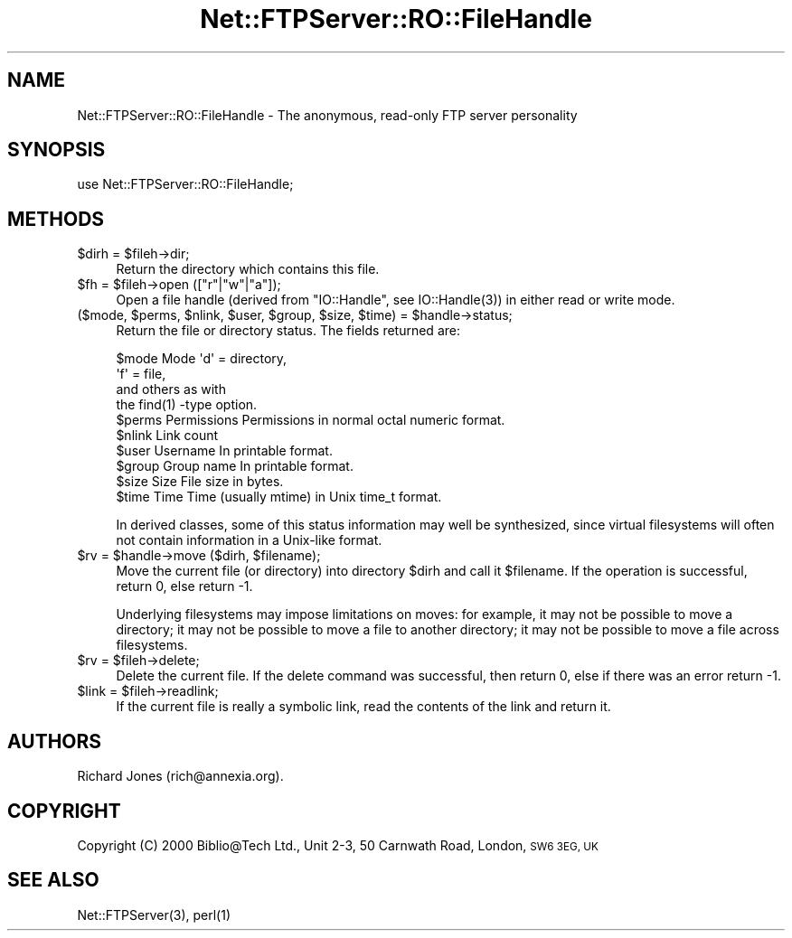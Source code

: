 .\" Automatically generated by Pod::Man 4.14 (Pod::Simple 3.43)
.\"
.\" Standard preamble:
.\" ========================================================================
.de Sp \" Vertical space (when we can't use .PP)
.if t .sp .5v
.if n .sp
..
.de Vb \" Begin verbatim text
.ft CW
.nf
.ne \\$1
..
.de Ve \" End verbatim text
.ft R
.fi
..
.\" Set up some character translations and predefined strings.  \*(-- will
.\" give an unbreakable dash, \*(PI will give pi, \*(L" will give a left
.\" double quote, and \*(R" will give a right double quote.  \*(C+ will
.\" give a nicer C++.  Capital omega is used to do unbreakable dashes and
.\" therefore won't be available.  \*(C` and \*(C' expand to `' in nroff,
.\" nothing in troff, for use with C<>.
.tr \(*W-
.ds C+ C\v'-.1v'\h'-1p'\s-2+\h'-1p'+\s0\v'.1v'\h'-1p'
.ie n \{\
.    ds -- \(*W-
.    ds PI pi
.    if (\n(.H=4u)&(1m=24u) .ds -- \(*W\h'-12u'\(*W\h'-12u'-\" diablo 10 pitch
.    if (\n(.H=4u)&(1m=20u) .ds -- \(*W\h'-12u'\(*W\h'-8u'-\"  diablo 12 pitch
.    ds L" ""
.    ds R" ""
.    ds C` ""
.    ds C' ""
'br\}
.el\{\
.    ds -- \|\(em\|
.    ds PI \(*p
.    ds L" ``
.    ds R" ''
.    ds C`
.    ds C'
'br\}
.\"
.\" Escape single quotes in literal strings from groff's Unicode transform.
.ie \n(.g .ds Aq \(aq
.el       .ds Aq '
.\"
.\" If the F register is >0, we'll generate index entries on stderr for
.\" titles (.TH), headers (.SH), subsections (.SS), items (.Ip), and index
.\" entries marked with X<> in POD.  Of course, you'll have to process the
.\" output yourself in some meaningful fashion.
.\"
.\" Avoid warning from groff about undefined register 'F'.
.de IX
..
.nr rF 0
.if \n(.g .if rF .nr rF 1
.if (\n(rF:(\n(.g==0)) \{\
.    if \nF \{\
.        de IX
.        tm Index:\\$1\t\\n%\t"\\$2"
..
.        if !\nF==2 \{\
.            nr % 0
.            nr F 2
.        \}
.    \}
.\}
.rr rF
.\" ========================================================================
.\"
.IX Title "Net::FTPServer::RO::FileHandle 3pm"
.TH Net::FTPServer::RO::FileHandle 3pm "2012-11-12" "perl v5.36.0" "User Contributed Perl Documentation"
.\" For nroff, turn off justification.  Always turn off hyphenation; it makes
.\" way too many mistakes in technical documents.
.if n .ad l
.nh
.SH "NAME"
Net::FTPServer::RO::FileHandle \- The anonymous, read\-only FTP server personality
.SH "SYNOPSIS"
.IX Header "SYNOPSIS"
.Vb 1
\&  use Net::FTPServer::RO::FileHandle;
.Ve
.SH "METHODS"
.IX Header "METHODS"
.ie n .IP "$dirh = $fileh\->dir;" 4
.el .IP "\f(CW$dirh\fR = \f(CW$fileh\fR\->dir;" 4
.IX Item "$dirh = $fileh->dir;"
Return the directory which contains this file.
.ie n .IP "$fh = $fileh\->open ([""r""|""w""|""a""]);" 4
.el .IP "\f(CW$fh\fR = \f(CW$fileh\fR\->open ([``r''|``w''|``a'']);" 4
.IX Item "$fh = $fileh->open ([r|w|a]);"
Open a file handle (derived from \f(CW\*(C`IO::Handle\*(C'\fR, see
\&\f(CWIO::Handle(3)\fR) in either read or write mode.
.ie n .IP "($mode, $perms, $nlink, $user, $group, $size, $time) = $handle\->status;" 4
.el .IP "($mode, \f(CW$perms\fR, \f(CW$nlink\fR, \f(CW$user\fR, \f(CW$group\fR, \f(CW$size\fR, \f(CW$time\fR) = \f(CW$handle\fR\->status;" 4
.IX Item "($mode, $perms, $nlink, $user, $group, $size, $time) = $handle->status;"
Return the file or directory status. The fields returned are:
.Sp
.Vb 10
\&  $mode     Mode        \*(Aqd\*(Aq = directory,
\&                        \*(Aqf\*(Aq = file,
\&                        and others as with
\&                        the find(1) \-type option.
\&  $perms    Permissions Permissions in normal octal numeric format.
\&  $nlink    Link count
\&  $user     Username    In printable format.
\&  $group    Group name  In printable format.
\&  $size     Size        File size in bytes.
\&  $time     Time        Time (usually mtime) in Unix time_t format.
.Ve
.Sp
In derived classes, some of this status information may well be
synthesized, since virtual filesystems will often not contain
information in a Unix-like format.
.ie n .IP "$rv = $handle\->move ($dirh, $filename);" 4
.el .IP "\f(CW$rv\fR = \f(CW$handle\fR\->move ($dirh, \f(CW$filename\fR);" 4
.IX Item "$rv = $handle->move ($dirh, $filename);"
Move the current file (or directory) into directory \f(CW$dirh\fR and
call it \f(CW$filename\fR. If the operation is successful, return 0,
else return \-1.
.Sp
Underlying filesystems may impose limitations on moves: for example,
it may not be possible to move a directory; it may not be possible
to move a file to another directory; it may not be possible to
move a file across filesystems.
.ie n .IP "$rv = $fileh\->delete;" 4
.el .IP "\f(CW$rv\fR = \f(CW$fileh\fR\->delete;" 4
.IX Item "$rv = $fileh->delete;"
Delete the current file. If the delete command was
successful, then return 0, else if there was an error return \-1.
.ie n .IP "$link = $fileh\->readlink;" 4
.el .IP "\f(CW$link\fR = \f(CW$fileh\fR\->readlink;" 4
.IX Item "$link = $fileh->readlink;"
If the current file is really a symbolic link, read the contents
of the link and return it.
.SH "AUTHORS"
.IX Header "AUTHORS"
Richard Jones (rich@annexia.org).
.SH "COPYRIGHT"
.IX Header "COPYRIGHT"
Copyright (C) 2000 Biblio@Tech Ltd., Unit 2\-3, 50 Carnwath Road,
London, \s-1SW6 3EG, UK\s0
.SH "SEE ALSO"
.IX Header "SEE ALSO"
\&\f(CWNet::FTPServer(3)\fR, \f(CWperl(1)\fR
